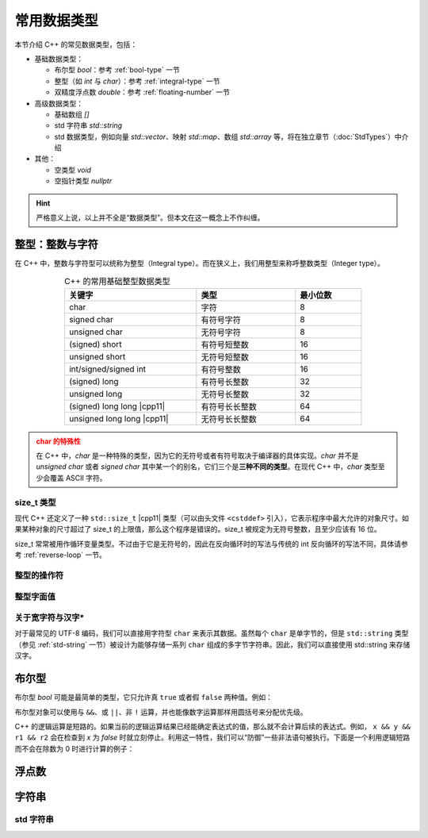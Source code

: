 常用数据类型
==============

本节介绍 C++ 的常见数据类型，包括：

* 基础数据类型：
  
  * 布尔型 `bool`\ ：参考 :ref:`bool-type` 一节
  * 整型（如 `int` 与 `char`）\ ：参考 :ref:`integral-type` 一节
  * 双精度浮点数 `double`\ ：参考 :ref:`floating-number` 一节

* 高级数据类型：
  
  * 基础数组 `[]`
  * std 字符串 `std::string`
  * std 数据类型，例如向量 `std::vector`\ 、映射 `std::map`\ 、数组 `std::array` 等，将在独立章节（:doc:`StdTypes`）中介绍

* 其他：
  
  * 空类型 `void`
  * 空指针类型 `nullptr`

.. hint::

    严格意义上说，以上并不全是“数据类型”。但本文在这一概念上不作纠缠。


.. _integral-type:

整型：整数与字符
-------------------------

在 C++ 中，整数与字符型可以统称为整型（Integral type）。而在狭义上，我们用整型来称呼整数类型（Integer type）。

.. csv-table:: C++ 的常用基础整型数据类型
   :header: "关键字", "类型", "最小位数"
   :widths: 40, 30, 20
   :width: 75%
   :align: center
   
   char,字符,8
   signed char,有符号字符,8
   unsigned char,无符号字符,8
   (signed) short,有符号短整数,16
   unsigned short,无符号短整数,16
   int/signed/signed int,有符号整数,16
   (signed) long,有符号长整数,32
   unsigned long,无符号长整数,32
   (signed) long long |cpp11|,有符号长长整数,64
   unsigned long long |cpp11|,无符号长长整数,64

.. admonition:: char 的特殊性
   :class: warning

   在 C++ 中，`char` 是一种特殊的类型，因为它的无符号或者有符号取决于编译器的具体实现。`char` 并不是 `unsigned char` 或者 `signed char` 其中某一个的别名，它们三个是\ **三种不同的类型**\ 。在现代 C++ 中，`char` 类型至少会覆盖 ASCII 字符。


size_t 类型
^^^^^^^^^^^^^^^^^^^^^^^^^^

现代 C++ 还定义了一种 ``std::size_t`` |cpp11| 类型（可以由头文件 ``<cstddef>`` 引入），它表示程序中最大允许的对象尺寸。如果某种对象的尺寸超过了 size_t 的上限值，那么这个程序是错误的。size_t 被规定为无符号整数，且至少应该有 16 位。

size_t 常常被用作循环变量类型。不过由于它是无符号的，因此在反向循环时的写法与传统的 int 反向循环的写法不同，具体请参考 :ref:`reverse-loop` 一节。


整型的操作符
^^^^^^^^^^^^^^^^^


整型字面值
^^^^^^^^^^^^^^^^^


关于宽字符与汉字*
^^^^^^^^^^^^^^^^^^

对于最常见的 UTF-8 编码，我们可以直接用字符型 ``char`` 来表示其数据。虽然每个 ``char`` 是单字节的，但是 ``std::string`` 类型（参见 :ref:`std-string` 一节）被设计为能够存储一系列 ``char`` 组成的多字节字符串。因此，我们可以直接使用 std::string 来存储汉字。


.. _bool-type:

布尔型
------------

布尔型 `bool` 可能是最简单的类型，它只允许真 ``true`` 或者假 ``false`` 两种值。例如：

.. code-block:: cpp
    :linenos:

    bool has_cat = false;
    unsigned int cats = 0;
    
    ++cats;
    has_cat = true;

布尔型对象可以使用与 ``&&``、或 ``||``、非 ``!`` 运算，并也能像数字运算那样用圆括号来分配优先级。

.. code-block:: cpp
    :linenos:

    bool x = false;
    bool y = true;

    bool r1 = x && y;  // false
    bool r2 = x || y;  // true
    bool r3 = !x;      // true

C++ 的逻辑运算是短路的。如果当前的逻辑运算结果已经能确定表达式的值，那么就不会计算后续的表达式。例如， ``x && y && r1 && r2`` 会在检查到 `x` 为 `false` 时就立刻停止。利用这一特性，我们可以“防御”一些非法语句被执行。下面是一个利用逻辑短路而不会在除数为 0 时进行计算的例子：

.. code-block:: cpp
    :linenos:

    int x = 2;
    int y = 0;

    bool r = (y != 0) && (x / y > 0);


.. _floating-number:

浮点数
-------------



.. _string:

字符串
-------------


.. _std-string:

std 字符串
^^^^^^^^^^^^^^^^
